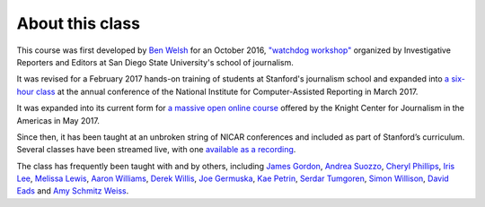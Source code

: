 ================
About this class
================

This course was first developed by `Ben Welsh <https://palewi.re/who-is-ben-welsh/>`_ for an October 2016, `"watchdog workshop" <http://www.californiacivicdata.org/2016/10/08/first-python-notebook/>`_ organized by Investigative Reporters and Editors at San Diego State University's school of journalism.

It was revised for a February 2017 hands-on training of students at Stanford's journalism school and expanded into `a six-hour class <https://www.ire.org/events-and-training/event/2702/2879/>`_ at the annual conference of the National Institute for Computer-Assisted Reporting in March 2017.

It was expanded into its current form for `a massive open online course <https://knightcenter.utexas.edu/blog/00-18396-sign-now-our-new-online-course-data-journalism-python-data-journalists-analyzing-money>`_ offered by the Knight Center for Journalism in the Americas in May 2017.

Since then, it has been taught at an unbroken string of NICAR conferences and included as part of Stanford’s curriculum. Several classes have been streamed live, with one `available as a recording <https://www.youtube.com/watch?v=x-y7tRpq7xM>`_.

The class has frequently been taught with and by others, including `James Gordon <https://journalism.missouri.edu/people/james-gordon/>`_, `Andrea Suozzo <https://andreasuozzo.com/>`_, `Cheryl Phillips <https://comm.stanford.edu/faculty-phillips/>`_, `Iris Lee <https://www.latimes.com/people/iris-lee>`_, `Melissa Lewis <https://melissalewis.codes/>`_, `Aaron Williams <https://acwx.net/>`_, `Derek Willis <http://thescoop.org/>`_, `Joe Germuska <https://about.me/joegermuska>`_, `Kae Petrin <https://www.chalkbeat.org/authors/kae-petrin>`_, `Serdar Tumgoren <https://twitter.com/zstumgoren>`_, `Simon Willison <https://simonwillison.net/>`_, `David Eads <http://www.recoveredfactory.net/>`_ and `Amy Schmitz Weiss <https://californiacivicdata.org/2017/07/12/first-python-notebook-at-sdsu/>`_. 
